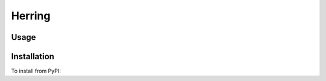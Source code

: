 
Herring
========



Usage
-----

.. code-block: bash

    ➤ herring --help

Installation
------------

To install from PyPI:

.. code-block: bash

    ➤ pip install Herring

